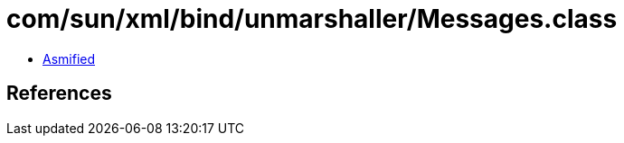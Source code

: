= com/sun/xml/bind/unmarshaller/Messages.class

 - link:Messages-asmified.java[Asmified]

== References

